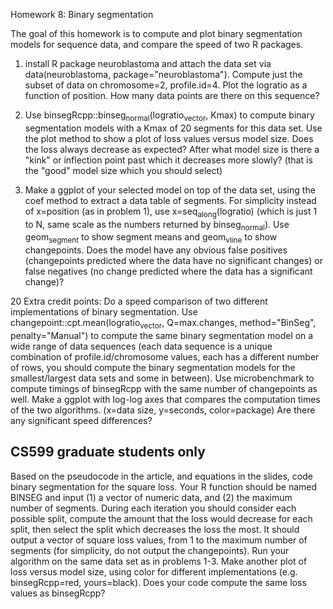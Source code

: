 Homework 8: Binary segmentation

The goal of this homework is to compute and plot binary segmentation
models for sequence data, and compare the speed of two R packages.

1. install R package neuroblastoma and attach the data set via
   data(neuroblastoma, package="neuroblastoma"). Compute just the
   subset of data on chromosome=2, profile.id=4. Plot the logratio as
   a function of position. How many data points are there on this
   sequence?

2. Use binsegRcpp::binseg_normal(logratio_vector, Kmax) to compute
   binary segmentation models with a Kmax of 20 segments for this data
   set. Use the plot method to show a plot of loss values versus model
   size. Does the loss always decrease as expected? After what model
   size is there a "kink" or inflection point past which it decreases
   more slowly? (that is the "good" model size which you should
   select)

3. Make a ggplot of your selected model on top of the data set, using
   the coef method to extract a data table of segments. For simplicity
   instead of x=position (as in problem 1), use x=seq_along(logratio)
   (which is just 1 to N, same scale as the numbers returned by
   binseg_normal). Use geom_segment to show segment means and
   geom_vline to show changepoints. Does the model have any obvious
   false positives (changepoints predicted where the data have no
   significant changes) or false negatives (no change predicted where
   the data has a significant change)?

20 Extra credit points: Do a speed comparison of two different
implementations of binary segmentation. Use
changepoint::cpt.mean(logratio_vector, Q=max.changes, method="BinSeg",
penalty="Manual") to compute the same binary segmentation model on a
wide range of data sequences (each data sequence is a unique
combination of profile.id/chromosome values, each has a different
number of rows, you should compute the binary segmentation models for
the smallest/largest data sets and some in between). Use
microbenchmark to compute timings of binsegRcpp with the same number of changepoints as
well. Make a ggplot with log-log axes that compares the computation
times of the two algorithms. (x=data size, y=seconds, color=package)
Are there any significant speed differences?

** CS599 graduate students only

Based on the pseudocode in the article, and equations in the slides,
code binary segmentation for the square loss. Your R function should
be named BINSEG and input (1) a vector of numeric data, and (2) the
maximum number of segments. During each iteration you should consider
each possible split, compute the amount that the loss would decrease
for each split, then select the split which decreases the loss the
most. It should output a vector of square loss values, from 1 to the
maximum number of segments (for simplicity, do not output the
changepoints). Run your algorithm on the same data set as in problems
1-3. Make another plot of loss versus model size, using color for
different implementations (e.g. binsegRcpp=red, yours=black). Does
your code compute the same loss values as binsegRcpp?
